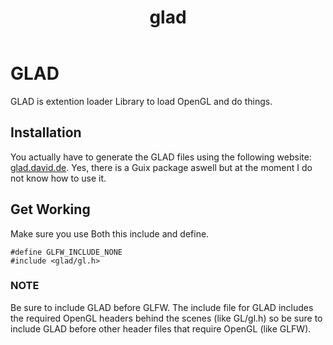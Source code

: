 :PROPERTIES:
:ID:       4952aab9-3158-4154-a04e-58f65ddfa658
:END:
#+title: glad

* GLAD
GLAD is extention loader Library to load OpenGL and do things.
** Installation
You actually have to generate the GLAD files using the following website: [[https://glad.dav1d.de/][glad.david.de]].
Yes, there is a Guix package aswell but at the moment I do not know how to use it.
** Get Working
Make sure you use Both this include and define.
#+BEGIN_SRC c++
  #define GLFW_INCLUDE_NONE
  #include <glad/gl.h>
#+END_SRC
*** NOTE
Be sure to include GLAD before GLFW.
The include file for GLAD includes the required OpenGL headers behind the scenes (like GL/gl.h) so be sure to include GLAD before other header files that require OpenGL (like GLFW). 
